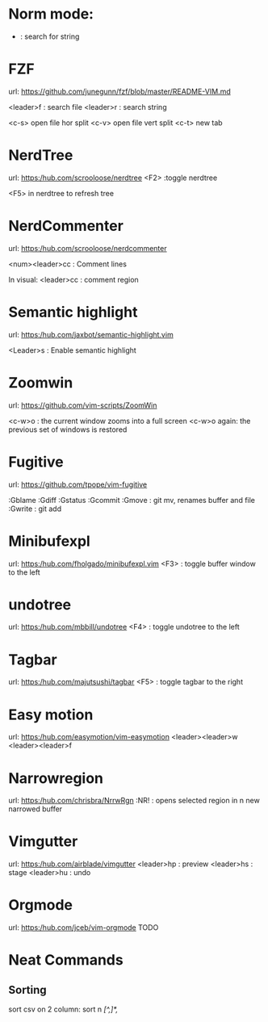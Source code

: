 * Norm mode:
    * : search for string 


* FZF
    url: https://github.com/junegunn/fzf/blob/master/README-VIM.md

    <leader>f : search file
    <leader>r : search string

    <c-s> open file hor split
    <c-v> open file vert split
    <c-t> new tab

* NerdTree
    url: https:/hub.com/scrooloose/nerdtree
    <F2> :toggle nerdtree
    
    <F5> in nerdtree to refresh tree


* NerdCommenter
    url: https:/hub.com/scrooloose/nerdcommenter

    <num><leader>cc : Comment lines

    In visual:
    <leader>cc : comment region

* Semantic highlight
    url: https:/hub.com/jaxbot/semantic-highlight.vim

    <Leader>s : Enable semantic highlight

* Zoomwin
    url: https://github.com/vim-scripts/ZoomWin

    <c-w>o : the current window zooms into a full screen
    <c-w>o again: the previous set of windows is restored

* Fugitive
    url: https://github.com/tpope/vim-fugitive

    :Gblame
    :Gdiff
    :Gstatus
    :Gcommit
    :Gmove : git mv, renames buffer and file
    :Gwrite : git add

* Minibufexpl
    url: https:/hub.com/fholgado/minibufexpl.vim
        <F3> : toggle buffer window to the left

* undotree
    url: https:/hub.com/mbbill/undotree
        <F4> : toggle undotree to the left


* Tagbar
    url: https:/hub.com/majutsushi/tagbar
        <F5> : toggle tagbar to the right

* Easy motion
    url: https:/hub.com/easymotion/vim-easymotion
         <leader><leader>w
         <leader><leader>f

* Narrowregion
    url: https:/hub.com/chrisbra/NrrwRgn
        :NR! : opens selected region in n new narrowed buffer

* Vimgutter
    url: https:/hub.com/airblade/vimgutter
        <leader>hp : preview
        <leader>hs : stage
        <leader>hu : undo

* Orgmode
    url: https:/hub.com/jceb/vim-orgmode
        TODO


* Neat Commands
** Sorting
    sort csv on 2 column: sort n  /[^,]*,/
